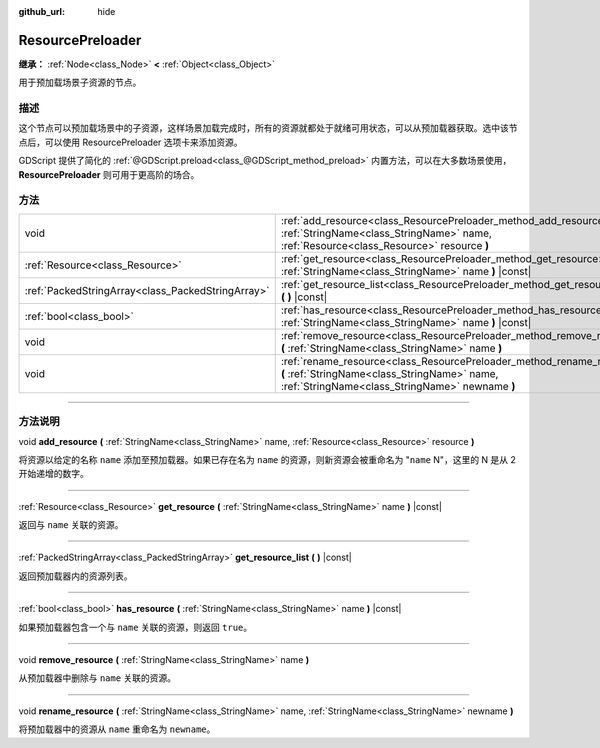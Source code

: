 :github_url: hide

.. DO NOT EDIT THIS FILE!!!
.. Generated automatically from Godot engine sources.
.. Generator: https://github.com/godotengine/godot/tree/master/doc/tools/make_rst.py.
.. XML source: https://github.com/godotengine/godot/tree/master/doc/classes/ResourcePreloader.xml.

.. _class_ResourcePreloader:

ResourcePreloader
=================

**继承：** :ref:`Node<class_Node>` **<** :ref:`Object<class_Object>`

用于预加载场景子资源的节点。

.. rst-class:: classref-introduction-group

描述
----

这个节点可以预加载场景中的子资源，这样场景加载完成时，所有的资源就都处于就绪可用状态，可以从预加载器获取。选中该节点后，可以使用 ResourcePreloader 选项卡来添加资源。

GDScript 提供了简化的 :ref:`@GDScript.preload<class_@GDScript_method_preload>` 内置方法，可以在大多数场景使用，\ **ResourcePreloader** 则可用于更高阶的场合。

.. rst-class:: classref-reftable-group

方法
----

.. table::
   :widths: auto

   +---------------------------------------------------+--------------------------------------------------------------------------------------------------------------------------------------------------------------------------+
   | void                                              | :ref:`add_resource<class_ResourcePreloader_method_add_resource>` **(** :ref:`StringName<class_StringName>` name, :ref:`Resource<class_Resource>` resource **)**          |
   +---------------------------------------------------+--------------------------------------------------------------------------------------------------------------------------------------------------------------------------+
   | :ref:`Resource<class_Resource>`                   | :ref:`get_resource<class_ResourcePreloader_method_get_resource>` **(** :ref:`StringName<class_StringName>` name **)** |const|                                            |
   +---------------------------------------------------+--------------------------------------------------------------------------------------------------------------------------------------------------------------------------+
   | :ref:`PackedStringArray<class_PackedStringArray>` | :ref:`get_resource_list<class_ResourcePreloader_method_get_resource_list>` **(** **)** |const|                                                                           |
   +---------------------------------------------------+--------------------------------------------------------------------------------------------------------------------------------------------------------------------------+
   | :ref:`bool<class_bool>`                           | :ref:`has_resource<class_ResourcePreloader_method_has_resource>` **(** :ref:`StringName<class_StringName>` name **)** |const|                                            |
   +---------------------------------------------------+--------------------------------------------------------------------------------------------------------------------------------------------------------------------------+
   | void                                              | :ref:`remove_resource<class_ResourcePreloader_method_remove_resource>` **(** :ref:`StringName<class_StringName>` name **)**                                              |
   +---------------------------------------------------+--------------------------------------------------------------------------------------------------------------------------------------------------------------------------+
   | void                                              | :ref:`rename_resource<class_ResourcePreloader_method_rename_resource>` **(** :ref:`StringName<class_StringName>` name, :ref:`StringName<class_StringName>` newname **)** |
   +---------------------------------------------------+--------------------------------------------------------------------------------------------------------------------------------------------------------------------------+

.. rst-class:: classref-section-separator

----

.. rst-class:: classref-descriptions-group

方法说明
--------

.. _class_ResourcePreloader_method_add_resource:

.. rst-class:: classref-method

void **add_resource** **(** :ref:`StringName<class_StringName>` name, :ref:`Resource<class_Resource>` resource **)**

将资源以给定的名称 ``name`` 添加至预加载器。如果已存在名为 ``name`` 的资源，则新资源会被重命名为 "``name`` N"，这里的 N 是从 2 开始递增的数字。

.. rst-class:: classref-item-separator

----

.. _class_ResourcePreloader_method_get_resource:

.. rst-class:: classref-method

:ref:`Resource<class_Resource>` **get_resource** **(** :ref:`StringName<class_StringName>` name **)** |const|

返回与 ``name`` 关联的资源。

.. rst-class:: classref-item-separator

----

.. _class_ResourcePreloader_method_get_resource_list:

.. rst-class:: classref-method

:ref:`PackedStringArray<class_PackedStringArray>` **get_resource_list** **(** **)** |const|

返回预加载器内的资源列表。

.. rst-class:: classref-item-separator

----

.. _class_ResourcePreloader_method_has_resource:

.. rst-class:: classref-method

:ref:`bool<class_bool>` **has_resource** **(** :ref:`StringName<class_StringName>` name **)** |const|

如果预加载器包含一个与 ``name`` 关联的资源，则返回 ``true``\ 。

.. rst-class:: classref-item-separator

----

.. _class_ResourcePreloader_method_remove_resource:

.. rst-class:: classref-method

void **remove_resource** **(** :ref:`StringName<class_StringName>` name **)**

从预加载器中删除与 ``name`` 关联的资源。

.. rst-class:: classref-item-separator

----

.. _class_ResourcePreloader_method_rename_resource:

.. rst-class:: classref-method

void **rename_resource** **(** :ref:`StringName<class_StringName>` name, :ref:`StringName<class_StringName>` newname **)**

将预加载器中的资源从 ``name`` 重命名为 ``newname``\ 。

.. |virtual| replace:: :abbr:`virtual (本方法通常需要用户覆盖才能生效。)`
.. |const| replace:: :abbr:`const (本方法没有副作用。不会修改该实例的任何成员变量。)`
.. |vararg| replace:: :abbr:`vararg (本方法除了在此处描述的参数外，还能够继续接受任意数量的参数。)`
.. |constructor| replace:: :abbr:`constructor (本方法用于构造某个类型。)`
.. |static| replace:: :abbr:`static (调用本方法无需实例，所以可以直接使用类名调用。)`
.. |operator| replace:: :abbr:`operator (本方法描述的是使用本类型作为左操作数的有效操作符。)`
.. |bitfield| replace:: :abbr:`BitField (这个值是由下列标志构成的位掩码整数。)`
